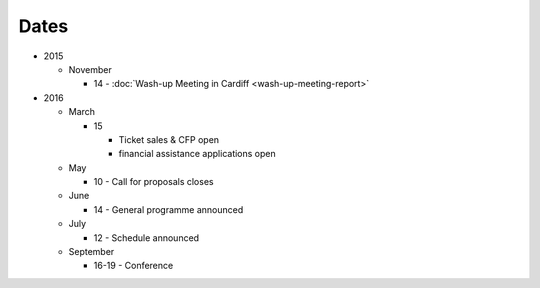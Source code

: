 Dates
=====

* 2015

  * November

    * 14 - :doc:`Wash-up Meeting in Cardiff <wash-up-meeting-report>`

* 2016


  * March

    * 15

      * Ticket sales & CFP open
      * financial assistance applications open

  * May

    * 10 - Call for proposals closes

  * June

    * 14 - General programme announced

  * July

    * 12 - Schedule announced

  * September

    * 16-19 - Conference
